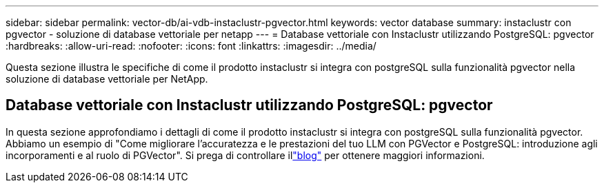 ---
sidebar: sidebar 
permalink: vector-db/ai-vdb-instaclustr-pgvector.html 
keywords: vector database 
summary: instaclustr con pgvector - soluzione di database vettoriale per netapp 
---
= Database vettoriale con Instaclustr utilizzando PostgreSQL: pgvector
:hardbreaks:
:allow-uri-read: 
:nofooter: 
:icons: font
:linkattrs: 
:imagesdir: ../media/


[role="lead"]
Questa sezione illustra le specifiche di come il prodotto instaclustr si integra con postgreSQL sulla funzionalità pgvector nella soluzione di database vettoriale per NetApp.



== Database vettoriale con Instaclustr utilizzando PostgreSQL: pgvector

In questa sezione approfondiamo i dettagli di come il prodotto instaclustr si integra con postgreSQL sulla funzionalità pgvector.  Abbiamo un esempio di "Come migliorare l'accuratezza e le prestazioni del tuo LLM con PGVector e PostgreSQL: introduzione agli incorporamenti e al ruolo di PGVector".  Si prega di controllare illink:https://www.instaclustr.com/blog/how-to-improve-your-llm-accuracy-and-performance-with-pgvector-and-postgresql-introduction-to-embeddings-and-the-role-of-pgvector/["blog"] per ottenere maggiori informazioni.

